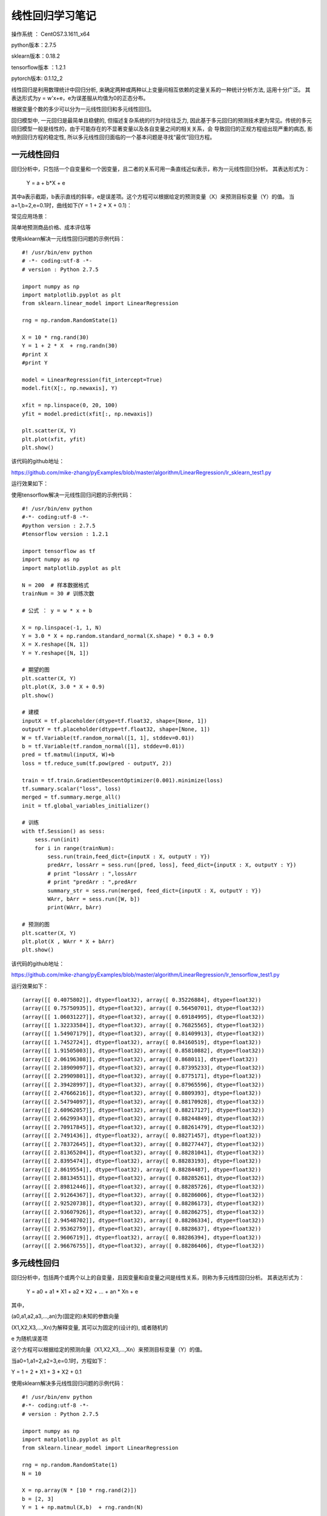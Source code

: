 线性回归学习笔记
==================================

操作系统 ： CentOS7.3.1611_x64     
  
python版本：2.7.5      

sklearn版本：0.18.2        

tensorflow版本 ：1.2.1     

pytorch版本: 0.1.12_2     


线性回归是利用数理统计中回归分析, 来确定两种或两种以上变量间相互依赖的定量关系的一种统计分析方法, 运用十分广泛。
其表达形式为y = w'x+e，e为误差服从均值为0的正态分布。

根据变量个数的多少可以分为一元线性回归和多元线性回归。

回归模型中, 一元回归是最简单且稳健的, 但描述复杂系统的行为时往往乏力, 因此基于多元回归的预测技术更为常见。传统的多元回归模型一般是线性的，由于可能存在的不显著变量以及各自变量之间的相关关系，会
导致回归的正规方程组出现严重的病态, 影响到回归方程的稳定性, 所以多元线性回归面临的一个基本问题是寻找“最优”回归方程。

一元线性回归
-----------------------------------------------------
回归分析中，只包括一个自变量和一个因变量，且二者的关系可用一条直线近似表示，称为一元线性回归分析。
其表达形式为：

    Y = a + b*X + e

其中a表示截距，b表示直线的斜率，e是误差项。这个方程可以根据给定的预测变量（X）来预测目标变量（Y）的值。
当a=1,b=2,e=0.1时，曲线如下(Y = 1 + 2 * X + 0.1)：

.. image:: images/20170728.1.1_lr_1.png


常见应用场景：

简单地预测商品价格、成本评估等


使用sklearn解决一元线性回归问题的示例代码：
::

    #! /usr/bin/env python
    # -*- coding:utf-8 -*-
    # version : Python 2.7.5

    import numpy as np
    import matplotlib.pyplot as plt
    from sklearn.linear_model import LinearRegression

    rng = np.random.RandomState(1)

    X = 10 * rng.rand(30)
    Y = 1 + 2 * X  + rng.randn(30)
    #print X
    #print Y

    model = LinearRegression(fit_intercept=True)
    model.fit(X[:, np.newaxis], Y)

    xfit = np.linspace(0, 20, 100)
    yfit = model.predict(xfit[:, np.newaxis])

    plt.scatter(X, Y)
    plt.plot(xfit, yfit)
    plt.show()

该代码的github地址：

https://github.com/mike-zhang/pyExamples/blob/master/algorithm/LinearRegression/lr_sklearn_test1.py

运行效果如下：

.. image:: images/20170728.1.1_lr_2.png

使用tensorflow解决一元线性回归问题的示例代码：

::

    #! /usr/bin/env python
    #-*- coding:utf-8 -*-
    #python version : 2.7.5
    #tensorflow version : 1.2.1

    import tensorflow as tf
    import numpy as np
    import matplotlib.pyplot as plt

    N = 200  # 样本数据格式
    trainNum = 30 # 训练次数

    # 公式 ： y = w * x + b

    X = np.linspace(-1, 1, N)
    Y = 3.0 * X + np.random.standard_normal(X.shape) * 0.3 + 0.9 
    X = X.reshape([N, 1])
    Y = Y.reshape([N, 1])

    # 期望的图
    plt.scatter(X, Y)
    plt.plot(X, 3.0 * X + 0.9)
    plt.show()

    # 建模
    inputX = tf.placeholder(dtype=tf.float32, shape=[None, 1])
    outputY = tf.placeholder(dtype=tf.float32, shape=[None, 1])
    W = tf.Variable(tf.random_normal([1, 1], stddev=0.01))
    b = tf.Variable(tf.random_normal([1], stddev=0.01))
    pred = tf.matmul(inputX, W)+b
    loss = tf.reduce_sum(tf.pow(pred - outputY, 2))

    train = tf.train.GradientDescentOptimizer(0.001).minimize(loss)
    tf.summary.scalar("loss", loss)
    merged = tf.summary.merge_all()
    init = tf.global_variables_initializer()

    # 训练
    with tf.Session() as sess:
        sess.run(init)
        for i in range(trainNum):
            sess.run(train,feed_dict={inputX : X, outputY : Y})
            predArr, lossArr = sess.run([pred, loss], feed_dict={inputX : X, outputY : Y})
            # print "lossArr : ",lossArr
            # print "predArr : ",predArr
            summary_str = sess.run(merged, feed_dict={inputX : X, outputY : Y})
            WArr, bArr = sess.run([W, b])
            print(WArr, bArr)        

    # 预测的图
    plt.scatter(X, Y)
    plt.plot(X , WArr * X + bArr) 
    plt.show()

该代码的github地址：

https://github.com/mike-zhang/pyExamples/blob/master/algorithm/LinearRegression/lr_tensorflow_test1.py

运行效果如下：     


.. image:: images/20170728.1.1_lr_3.png 

::

    (array([[ 0.4075802]], dtype=float32), array([ 0.35226884], dtype=float32))
    (array([[ 0.75750935]], dtype=float32), array([ 0.56450701], dtype=float32))
    (array([[ 1.06031227]], dtype=float32), array([ 0.69184995], dtype=float32))
    (array([[ 1.32233584]], dtype=float32), array([ 0.76825565], dtype=float32))
    (array([[ 1.54907179]], dtype=float32), array([ 0.81409913], dtype=float32))
    (array([[ 1.7452724]], dtype=float32), array([ 0.84160519], dtype=float32))
    (array([[ 1.91505003]], dtype=float32), array([ 0.85810882], dtype=float32))
    (array([[ 2.06196308]], dtype=float32), array([ 0.868011], dtype=float32))
    (array([[ 2.18909097]], dtype=float32), array([ 0.87395233], dtype=float32))
    (array([[ 2.29909801]], dtype=float32), array([ 0.8775171], dtype=float32))
    (array([[ 2.39428997]], dtype=float32), array([ 0.87965596], dtype=float32))
    (array([[ 2.47666216]], dtype=float32), array([ 0.8809393], dtype=float32))
    (array([[ 2.54794097]], dtype=float32), array([ 0.88170928], dtype=float32))
    (array([[ 2.60962057]], dtype=float32), array([ 0.88217127], dtype=float32))
    (array([[ 2.66299343]], dtype=float32), array([ 0.88244849], dtype=float32))
    (array([[ 2.70917845]], dtype=float32), array([ 0.88261479], dtype=float32))
    (array([[ 2.7491436]], dtype=float32), array([ 0.88271457], dtype=float32))
    (array([[ 2.78372645]], dtype=float32), array([ 0.88277447], dtype=float32))
    (array([[ 2.81365204]], dtype=float32), array([ 0.88281041], dtype=float32))
    (array([[ 2.8395474]], dtype=float32), array([ 0.88283193], dtype=float32))
    (array([[ 2.8619554]], dtype=float32), array([ 0.88284487], dtype=float32))
    (array([[ 2.88134551]], dtype=float32), array([ 0.88285261], dtype=float32))
    (array([[ 2.89812446]], dtype=float32), array([ 0.88285726], dtype=float32))
    (array([[ 2.91264367]], dtype=float32), array([ 0.88286006], dtype=float32))
    (array([[ 2.92520738]], dtype=float32), array([ 0.88286173], dtype=float32))
    (array([[ 2.93607926]], dtype=float32), array([ 0.88286275], dtype=float32))
    (array([[ 2.94548702]], dtype=float32), array([ 0.88286334], dtype=float32))
    (array([[ 2.95362759]], dtype=float32), array([ 0.8828637], dtype=float32))
    (array([[ 2.9606719]], dtype=float32), array([ 0.88286394], dtype=float32))
    (array([[ 2.96676755]], dtype=float32), array([ 0.88286406], dtype=float32))

.. image:: images/20170728.1.1_lr_4.png
    

多元线性回归
-----------------------------------------------------
回归分析中，包括两个或两个以上的自变量，且因变量和自变量之间是线性关系，则称为多元线性回归分析。
其表达形式为：

    Y = a0 + a1 * X1 + a2 * X2 + ... + an * Xn + e

其中，

(a0,a1,a2,a3,...,an)为(固定的)未知的参数向量

(X1,X2,X3,...,Xn)为解释变量, 其可以为固定的(设计的), 或者随机的

e 为随机误差项

这个方程可以根据给定的预测向量（X1,X2,X3,...,Xn）来预测目标变量（Y）的值。


当a0=1,a1=2,a2=3,e=0.1时，方程如下：

Y = 1 + 2 * X1 + 3 * X2 + 0.1


使用sklearn解决多元线性回归问题的示例代码：

::

    #! /usr/bin/env python
    #-*- coding:utf-8 -*-
    # version : Python 2.7.5

    import numpy as np
    import matplotlib.pyplot as plt
    from sklearn.linear_model import LinearRegression

    rng = np.random.RandomState(1)
    N = 10

    X = np.array(N * [10 * rng.rand(2)])
    b = [2, 3]
    Y = 1 + np.matmul(X,b)  + rng.randn(N)

    print X
    print Y

    model = LinearRegression()
    model.fit(X, Y)

    xfit = np.array(10 * [10 * rng.rand(2)])
    yfit = model.predict(xfit)

    print "xfit :"
    print xfit
    print "yfit :"
    print yfit


该代码的github地址：

https://github.com/mike-zhang/pyExamples/blob/master/algorithm/LinearRegression/lr_sklearn_test2.py

运行效果如下：

::

    [[ 4.17022005  7.20324493]
     [ 4.17022005  7.20324493]
     [ 4.17022005  7.20324493]
     [ 4.17022005  7.20324493]
     [ 4.17022005  7.20324493]
     [ 4.17022005  7.20324493]
     [ 4.17022005  7.20324493]
     [ 4.17022005  7.20324493]
     [ 4.17022005  7.20324493]
     [ 4.17022005  7.20324493]]
    [ 30.42200315  29.87720628  31.81558253  28.6486362   32.69498666
      30.188968    31.26921399  30.70080452  32.41228283  28.89003419]
    xfit :
    [[ 1.40386939  1.98101489]
     [ 1.40386939  1.98101489]
     [ 1.40386939  1.98101489]
     [ 1.40386939  1.98101489]
     [ 1.40386939  1.98101489]
     [ 1.40386939  1.98101489]
     [ 1.40386939  1.98101489]
     [ 1.40386939  1.98101489]
     [ 1.40386939  1.98101489]
     [ 1.40386939  1.98101489]]
    yfit :
    [ 12.7586356  12.7586356  12.7586356  12.7586356  12.7586356  12.7586356
      12.7586356  12.7586356  12.7586356  12.7586356]
    

​



















